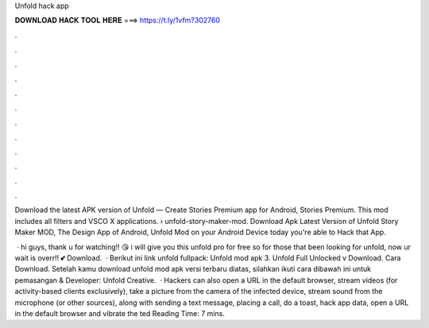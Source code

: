 Unfold hack app



𝐃𝐎𝐖𝐍𝐋𝐎𝐀𝐃 𝐇𝐀𝐂𝐊 𝐓𝐎𝐎𝐋 𝐇𝐄𝐑𝐄 ===> https://t.ly/1vfm?302760



.



.



.



.



.



.



.



.



.



.



.



.

Download the latest APK version of Unfold — Create Stories Premium app for Android, Stories Premium. This mod includes all filters and VSCO X applications.  › unfold-story-maker-mod. Download Apk Latest Version of Unfold Story Maker MOD, The Design App of Android, Unfold Mod on your Android Device today you're able to Hack that App.

 · hi guys, thank u for watching!! 😘 i will give you this unfold pro for free so for those that been looking for unfold, now ur wait is overr!! 💕 Download.  · Berikut ini link unfold fullpack: Unfold mod apk 3.  Unfold Full Unlocked v Download. Cara Download. Setelah kamu download unfold mod apk versi terbaru diatas, silahkan ikuti cara dibawah ini untuk pemasangan & Developer: Unfold Creative.  · Hackers can also open a URL in the default browser, stream videos (for activity-based clients exclusively), take a picture from the camera of the infected device, stream sound from the microphone (or other sources), along with sending a text message, placing a call, do a toast, hack app data, open a URL in the default browser and vibrate the ted Reading Time: 7 mins.
